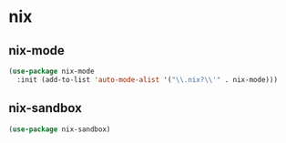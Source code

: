 * nix
** nix-mode
#+BEGIN_SRC emacs-lisp
  (use-package nix-mode
    :init (add-to-list 'auto-mode-alist '("\\.nix?\\'" . nix-mode)))
#+END_SRC

** nix-sandbox
#+begin_src emacs-lisp
  (use-package nix-sandbox)
#+end_src
